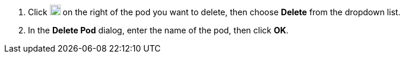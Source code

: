 // :ks_include_id: 2a8675daa13541ae83846c5eb87d5ed7
. Click image:/images/ks-qkcp/zh/icons/more.svg[more,18,18] on the right of the pod you want to delete, then choose **Delete** from the dropdown list.

. In the **Delete Pod** dialog, enter the name of the pod, then click **OK**.
